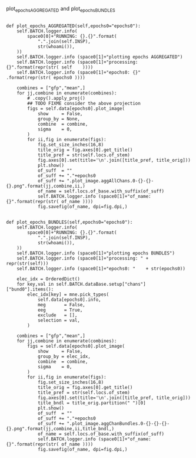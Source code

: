 

plot_epochs_AGGREGATED and plot_epochs_BUNDLES

#+BEGIN_SRC ipython :session *iPython* :eval yes :results raw drawer :exports both :shebang "#!/usr/bin/env python3\n# -*- coding: utf-8 -*-\n\n" :var EMACS_BUFFER_DIR=(file-name-directory buffer-file-name) :tangle yes

            def plot_epochs_AGGREGATED(self,epochs0="epochs0"):
                self.BATCH.logger.info(
                    space0[0]+"RUNNING: {}.{}".format(
                        ".".join(self.INSP),
                        str(whoami()),
                ))
                self.BATCH.logger.info (space0[1]+"plotting epochs AGGREGATED")
                self.BATCH.logger.info (space0[1]+"processing: {}".format(repr(str( self    ))))
                self.BATCH.logger.info (space0[1]+"epochs0: {}"   .format(repr(str( epochs0 ))))

                combines = ["gfp","mean",]
                for jj,combine in enumerate(combines):
                    # .copy().apply_proj()
                    ## TODO FIXME consider the above projection
                    figs = self.data[epochs0].plot_image(
                        show     = False,
                        group_by = None,
                        combine  = combine,
                        sigma    = 0,
                    )
                    for ii,fig in enumerate(figs):
                        fig.set_size_inches(16,8)
                        title_orig = fig.axes[0].get_title()
                        title_pref = str(self.locs.of_stem)
                        fig.axes[0].set(title='\n'.join([title_pref, title_orig]))
                        plt.show()
                        of_suff  = ""
                        of_suff += "."+epochs0
                        of_suff += ".plot_image.aggAllChans.0-{}-{}-{}.png".format(jj,combine,ii,)
                        of_name = self.locs.of_base.with_suffix(of_suff)
                        self.BATCH.logger.info (space0[1]+"of_name: {}".format(repr(str( of_name ))))
                        fig.savefig(of_name, dpi=fig.dpi,)


            def plot_epochs_BUNDLES(self,epochs0="epochs0"):
                self.BATCH.logger.info(
                    space0[0]+"RUNNING: {}.{}".format(
                        ".".join(self.INSP),
                        str(whoami()),
                ))
                self.BATCH.logger.info (space0[1]+"plotting epochs BUNDLES")
                self.BATCH.logger.info (space0[1]+"processing: " + repr(str(self)))
                self.BATCH.logger.info (space0[1]+"epochs0: "    + str(epochs0))

                elec_idx = OrderedDict()
                for key,val in self.BATCH.dataBase.setup["chans"]["bund0"].items():
                    elec_idx[key] = mne.pick_types(
                        self.data[epochs0].info,
                        meg       = False,
                        eeg       = True,
                        exclude   = [],
                        selection = val,
                    )

                combines = ["gfp","mean",]
                for jj,combine in enumerate(combines):
                    figs = self.data[epochs0].plot_image(
                        show     = False,
                        group_by = elec_idx,
                        combine  = combine,
                        sigma    = 0,
                    )
                    for ii,fig in enumerate(figs):
                        fig.set_size_inches(16,8)
                        title_orig = fig.axes[0].get_title()
                        title_pref = str(self.locs.of_stem)
                        fig.axes[0].set(title='\n'.join([title_pref, title_orig]))
                        title_bndl = title_orig.partition(" ")[0]
                        plt.show()
                        of_suff  = ""
                        of_suff += "."+epochs0
                        of_suff += ".plot_image.aggChanBundles.0-{}-{}-{}-{}.png".format(jj,combine,ii,title_bndl,)
                        of_name = self.locs.of_base.with_suffix(of_suff)
                        self.BATCH.logger.info (space0[1]+"of_name: {}".format(repr(str( of_name ))))
                        fig.savefig(of_name, dpi=fig.dpi,)


#+END_SRC
